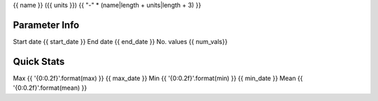 {{ name }} ({{ units }})
{{ "-" * (name|length + units|length + 3) }}

Parameter Info
~~~~~~~~~~~~~~
Start date    {{ start_date }}
End date      {{ end_date }}
No. values    {{ num_vals}}


Quick Stats
~~~~~~~~~~~
Max    {{ '{0:0.2f}'.format(max) }}    {{ max_date }}
Min    {{ '{0:0.2f}'.format(min) }}    {{ min_date }}
Mean   {{ '{0:0.2f}'.format(mean) }}
